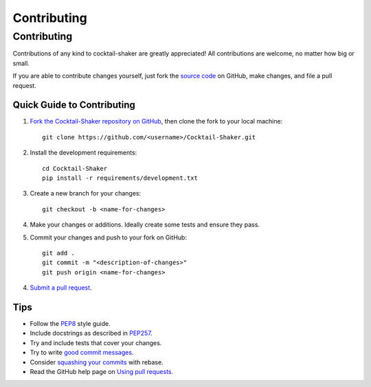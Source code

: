 .. _contributing:

Contributing
============

.. sectionauthor:: Suliman Sharif <sharifsuliman1@gmail.com>

Contributing
------------

Contributions of any kind to cocktail-shaker are greatly appreciated! All contributions are welcome, no matter how big or small.

If you are able to contribute changes yourself, just fork the `source code`_ on GitHub, make changes, and file a pull
request.

Quick Guide to Contributing
~~~~~~~~~~~~~~~~~~~~~~~~~~~

1. `Fork the Cocktail-Shaker repository on GitHub`_, then clone the fork to your local machine::

    git clone https://github.com/<username>/Cocktail-Shaker.git

2. Install the development requirements::

    cd Cocktail-Shaker
    pip install -r requirements/development.txt

3. Create a new branch for your changes::

    git checkout -b <name-for-changes>

4. Make your changes or additions. Ideally create some tests and ensure they pass.

5. Commit your changes and push to your fork on GitHub::

    git add .
    git commit -m "<description-of-changes>"
    git push origin <name-for-changes>

4. `Submit a pull request`_.

Tips
~~~~

- Follow the `PEP8`_ style guide.
- Include docstrings as described in `PEP257`_.
- Try and include tests that cover your changes.
- Try to write `good commit messages`_.
- Consider `squashing your commits`_ with rebase.
- Read the GitHub help page on `Using pull requests`_.

.. _`source code`: https://github.com/Sulstice/Cocktail-Shaker.git
.. _`Fork the Cocktail-Shaker repository on GitHub`: https://github.com/Sulstice/Cocktail-Shaker/fork
.. _`Submit a pull request`: https://github.com/Sulstice/Cocktail-Shaker/compare/
.. _`squashing your commits`: http://gitready.com/advanced/2009/02/10/squashing-commits-with-rebase.html
.. _`PEP8`: https://www.python.org/dev/peps/pep-0008
.. _`PEP257`: https://www.python.org/dev/peps/pep-0257
.. _`good commit messages`: http://tbaggery.com/2008/04/19/a-note-about-git-commit-messages.html
.. _`Using pull requests`: https://help.github.com/articles/using-pull-requests
